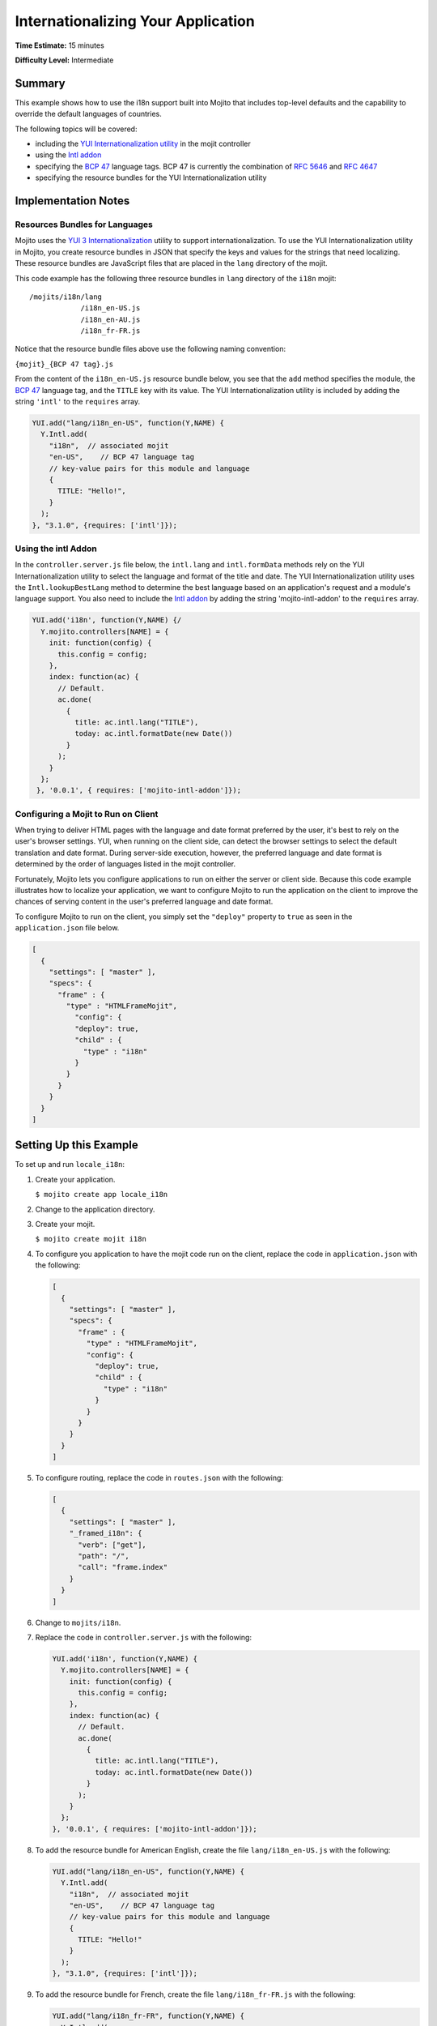 ===================================
Internationalizing Your Application
===================================

**Time Estimate:** 15 minutes

**Difficulty Level:** Intermediate

Summary
=======

This example shows how to use the i18n support built into Mojito that includes top-level defaults 
and the capability to override the default languages of countries.

The following topics will be covered:

- including the `YUI Internationalization utility <http://developer.yahoo.com/yui/3/intl/>`_ in the 
  mojit controller
- using the `Intl addon <../../api/classes/Intl.common.html>`_
- specifying the `BCP 47 <ftp://ftp.rfc-editor.org/in-notes/bcp/bcp47.txt>`_ language tags. BCP 47 
  is currently the combination of `RFC 5646 <http://tools.ietf.org/html/rfc5646>`_ and 
  `RFC 4647 <http://tools.ietf.org/html/rfc4647>`_
- specifying the resource bundles for the YUI Internationalization utility

Implementation Notes
====================

Resources Bundles for Languages
-------------------------------

Mojito uses the `YUI 3 Internationalization <http://developer.yahoo.com/yui/3/intl/#switchingLangs>`_ 
utility to support internationalization. To use the YUI Internationalization utility in Mojito, 
you create resource bundles in JSON that specify the keys and values for the strings that need 
localizing. These resource bundles are JavaScript files that are placed in the ``lang`` directory of 
the mojit.

This code example has the following three resource bundles in ``lang`` directory of the 
``i18n`` mojit:

::

   /mojits/i18n/lang
               /i18n_en-US.js
               /i18n_en-AU.js
               /i18n_fr-FR.js

Notice that the resource bundle files above use the following naming convention:

``{mojit}_{BCP 47 tag}.js``

From the content of the ``i18n_en-US.js`` resource bundle below, you see that the ``add`` method 
specifies the module, the `BCP 47 <ftp://ftp.rfc-editor.org/in-notes/bcp/bcp47.txt>`_ language tag, 
and the ``TITLE`` key with its value. The YUI Internationalization utility is included by adding 
the string ``'intl'`` to the ``requires`` array.

.. code-block:: javascript

   YUI.add("lang/i18n_en-US", function(Y,NAME) {
     Y.Intl.add(
       "i18n",  // associated mojit
       "en-US",    // BCP 47 language tag
       // key-value pairs for this module and language
       {
         TITLE: "Hello!",
       }
     );
   }, "3.1.0", {requires: ['intl']});

Using the intl Addon
--------------------

In the ``controller.server.js`` file below, the ``intl.lang`` and ``intl.formData`` methods rely on 
the YUI Internationalization utility to select the language and format of the title and date. 
The YUI Internationalization utility uses the ``Intl.lookupBestLang`` method to determine the best 
language based on an application's request and a module's language support. You also need to 
include the `Intl addon <../../api/classes/Intl.common.html>`_ by adding the string 
'mojito-intl-addon' to the ``requires`` array.

.. code-block:: javascript

   YUI.add('i18n', function(Y,NAME) {/
     Y.mojito.controllers[NAME] = {
       init: function(config) {
         this.config = config;
       },
       index: function(ac) {
         // Default.
         ac.done(
           {
             title: ac.intl.lang("TITLE"),
             today: ac.intl.formatDate(new Date())
           }
         );
       }
     };
    }, '0.0.1', { requires: ['mojito-intl-addon']});

Configuring a Mojit to Run on Client
------------------------------------

When trying to deliver HTML pages with the language and date format preferred by the user, it's best 
to rely on the user's browser settings. YUI, when running on the client side, can detect the browser 
settings to select the default translation and date format. During server-side execution, however, 
the preferred language and date format is determined by 
the order of languages listed in the mojit controller.

Fortunately, Mojito lets you configure applications to run on either the server or client side. 
Because this code example illustrates how to localize your application, we want to 
configure Mojito to run the application on the client to improve the chances of serving content in 
the user's preferred language and date format.

To configure Mojito to run on the client, you simply set the ``"deploy"`` property to ``true`` as 
seen in the ``application.json`` file below.

.. code-block:: javascript

   [
     {
       "settings": [ "master" ],
       "specs": {
         "frame" : {
           "type" : "HTMLFrameMojit",
             "config": {
             "deploy": true,
             "child" : {
               "type" : "i18n"
             }
           }
         }
       }
     }
   ]

Setting Up this Example
=======================

To set up and run ``locale_i18n``:

#. Create your application.

   ``$ mojito create app locale_i18n``
#. Change to the application directory.
#. Create your mojit.

   ``$ mojito create mojit i18n``
#. To configure you application to have the mojit code run on the client, replace the code in 
   ``application.json`` with the following:

   .. code-block:: javascript

      [
        {
          "settings": [ "master" ],
          "specs": {
            "frame" : {
              "type" : "HTMLFrameMojit",
              "config": {
                "deploy": true,
                "child" : {
                  "type" : "i18n"
                }
              }
            }
          }
        }
      ]

#. To configure routing, replace the code in ``routes.json`` with the following:

   .. code-block:: javascript

      [
        {
          "settings": [ "master" ],
          "_framed_i18n": {
            "verb": ["get"],
            "path": "/",
            "call": "frame.index"
          }
        }
      ]

#. Change to ``mojits/i18n``.
#. Replace the code in ``controller.server.js`` with the following:

   .. code-block:: javascript

      YUI.add('i18n', function(Y,NAME) {
        Y.mojito.controllers[NAME] = {
          init: function(config) {
            this.config = config;
          },
          index: function(ac) {
            // Default.
            ac.done(
              {
                title: ac.intl.lang("TITLE"),
                today: ac.intl.formatDate(new Date())
              }
            );
          }
        };
      }, '0.0.1', { requires: ['mojito-intl-addon']});

#. To add the resource bundle for American English, create the file ``lang/i18n_en-US.js`` with the 
   following:

   .. code-block:: javascript

      YUI.add("lang/i18n_en-US", function(Y,NAME) {
        Y.Intl.add(
          "i18n",  // associated mojit
          "en-US",    // BCP 47 language tag
          // key-value pairs for this module and language
          {
            TITLE: "Hello!"
          }
        );
      }, "3.1.0", {requires: ['intl']});

#. To add the resource bundle for French, create the file ``lang/i18n_fr-FR.js`` with the following:

   .. code-block:: javascript

      YUI.add("lang/i18n_fr-FR", function(Y,NAME) {
        Y.Intl.add(
          "i18n",  // associated mojit
          "fr-FR",    // BCP 47 language tag
          // key-value pairs for this module and language
          {
            TITLE: "Tiens!"
          }
        );
      }, "3.1.0", {requires: ['intl']});

#. To add the resource bundle for Australian English, create the file ``lang/i18n_en-AU.js`` with 
   the following:

   .. code-block:: javascript

      YUI.add("lang/i18n_en-AU", function(Y,NAME) {
        Y.Intl.add(
          "i18n",  // associated mojit
          "en-AU",    // BCP 47 language tag
          // key-value pairs for this module and language
          {
            TITLE: "G'day!"
          }
        );
      }, "3.1.0", {requires: ['intl']});

#. To modify the index template to show a localized message, replace the code in 
   ``views/index.hb.html`` with the following:

   .. code-block:: javascript

      <div id="{{mojit_view_id}}"class="mojit">{{title}} -- {{today}}</div>

#. From the application directory, run the server.

   ``$ mojito start``
#. To view your application in the default language used by your browser, go to the URL:

   http://localhost:8666

#. Configure your browser to use French as the default language. To change the language preferences 
   of Firefox or Chrome, see the `Firefox instructions <http://support.mozilla.com/en-US/kb/Options%20window%20-%20Content%20panel?s=change+preference+language&as=s#w_languages>`_ 
   and `Chrome instructions <http://www.google.com/support/chrome/bin/answer.py?hl=en&answer=95416&from=95415&rd=1>`_.

#. Now go to your `application URL <http://localhost:8666>`_ and see the page display French.
#. To force the page to display a specific language and date format, you can also use the query 
   string parameter ``lang.`` The URL below uses the ``lang`` parameter to display the page in Australian English:

   http://localhost:8666?lang=en-AU

Source Code
===========

- `Resource Bundles for Languages <http://github.com/yahoo/mojito/tree/master/examples/developer-guide/locale_i18n/mojits/i18n/lang/>`_
- `Mojit Controller <http://github.com/yahoo/mojito/tree/master/examples/developer-guide/locale_i18n/mojits/i18n/controller.server.js>`_
- `Internationalization Application <http://github.com/yahoo/mojito/tree/master/examples/developer-guide/locale_i18n/>`_


